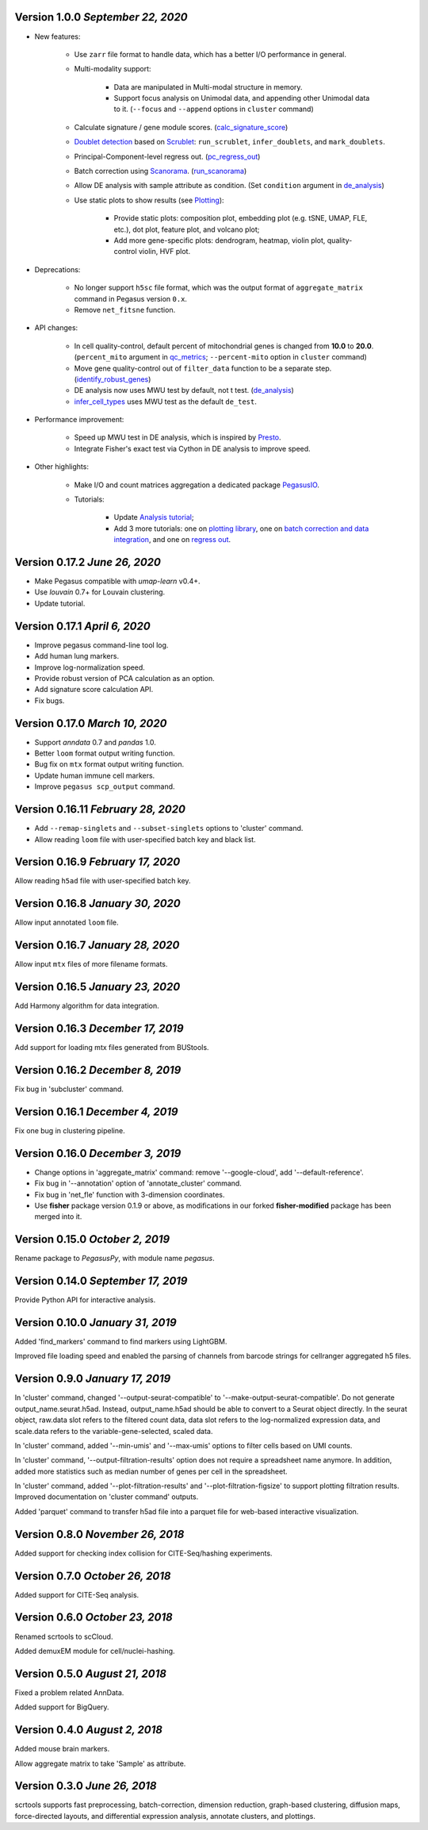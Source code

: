 Version 1.0.0 `September 22, 2020`
--------------------------------------

* New features:

    * Use ``zarr`` file format to handle data, which has a better I/O performance in general.
    * Multi-modality support:

        * Data are manipulated in Multi-modal structure in memory.
        * Support focus analysis on Unimodal data, and appending other Unimodal data to it. (``--focus`` and ``--append`` options in ``cluster`` command)
    * Calculate signature / gene module scores. (`calc_signature_score <api/pegasus.calc_signature_score.html>`_)
    * `Doublet detection <api/index.html#doublet-detection>`_ based on `Scrublet <https://github.com/AllonKleinLab/scrublet>`_: ``run_scrublet``, ``infer_doublets``, and ``mark_doublets``.
    * Principal-Component-level regress out. (`pc_regress_out <api/pegasus.pc_regress_out.html>`_)
    * Batch correction using `Scanorama <https://github.com/brianhie/scanorama>`_. (`run_scanorama <api/pegasus.run_scanorama.html>`_)
    * Allow DE analysis with sample attribute as condition. (Set ``condition`` argument in `de_analysis <api/pegasus.de_analysis.html>`_)
    * Use static plots to show results (see `Plotting <api/index.html#plotting>`_):

        * Provide static plots: composition plot, embedding plot (e.g. tSNE, UMAP, FLE, etc.), dot plot, feature plot, and volcano plot;
        * Add more gene-specific plots: dendrogram, heatmap, violin plot, quality-control violin, HVF plot.
* Deprecations:

    * No longer support ``h5sc`` file format, which was the output format of ``aggregate_matrix`` command in Pegasus version ``0.x``.
    * Remove ``net_fitsne`` function.
* API changes:

    * In cell quality-control, default percent of mitochondrial genes is changed from **10.0** to **20.0**. (``percent_mito`` argument in `qc_metrics <api/pegasus.qc_metrics.html>`_; ``--percent-mito`` option in ``cluster`` command)
    * Move gene quality-control out of ``filter_data`` function to be a separate step. (`identify_robust_genes <api/pegasus.identify_robust_genes.html>`_)
    * DE analysis now uses MWU test by default, not t test. (`de_analysis <api/pegasus.de_analysis.html>`_)
    * `infer_cell_types <api/pegasus.infer_cell_types.html>`_ uses MWU test as the default ``de_test``.
* Performance improvement:

    * Speed up MWU test in DE analysis, which is inspired by `Presto <https://github.com/immunogenomics/presto>`_.
    * Integrate Fisher's exact test via Cython in DE analysis to improve speed.
* Other highlights:

    * Make I/O and count matrices aggregation a dedicated package `PegasusIO <https://pegasusio.readthedocs.io>`_.
    * Tutorials:

        * Update `Analysis tutorial <_static/tutorials/pegasus_analysis.html>`_;
        * Add 3 more tutorials: one on `plotting library <_static/tutorials/plotting_tutorial.html>`_,
          one on `batch correction and data integration <_static/tutorials/batch_correction.html>`_,
          and one on `regress out <_static/tutorials/regress_out.html>`_.

Version 0.17.2 `June 26, 2020`
--------------------------------

* Make Pegasus compatible with *umap-learn* v0.4+.
* Use *louvain* 0.7+ for Louvain clustering.
* Update tutorial.

Version 0.17.1 `April 6, 2020`
--------------------------------

* Improve pegasus command-line tool log.
* Add human lung markers.
* Improve log-normalization speed.
* Provide robust version of PCA calculation as an option.
* Add signature score calculation API.
* Fix bugs.

Version 0.17.0 `March 10, 2020`
--------------------------------

* Support *anndata* 0.7 and *pandas* 1.0.

* Better ``loom`` format output writing function.

* Bug fix on ``mtx`` format output writing function.

* Update human immune cell markers.

* Improve ``pegasus scp_output`` command.

Version 0.16.11 `February 28, 2020`
------------------------------------

* Add ``--remap-singlets`` and ``--subset-singlets`` options to 'cluster' command.

* Allow reading ``loom`` file with user-specified batch key and black list.

Version 0.16.9 `February 17, 2020`
-----------------------------------

Allow reading ``h5ad`` file with user-specified batch key.

Version 0.16.8 `January 30, 2020`
-----------------------------------

Allow input annotated ``loom`` file.

Version 0.16.7 `January 28, 2020`
-----------------------------------

Allow input ``mtx`` files of more filename formats.

Version 0.16.5 `January 23, 2020`
-----------------------------------

Add Harmony algorithm for data integration.

Version 0.16.3 `December 17, 2019`
-----------------------------------

Add support for loading mtx files generated from BUStools.

Version 0.16.2 `December 8, 2019`
-----------------------------------

Fix bug in 'subcluster' command.

Version 0.16.1 `December 4, 2019`
-----------------------------------

Fix one bug in clustering pipeline.

Version 0.16.0 `December 3, 2019`
-----------------------------------

* Change options in 'aggregate_matrix' command: remove '--google-cloud', add '--default-reference'.

* Fix bug in '--annotation' option of 'annotate_cluster' command.

* Fix bug in 'net_fle' function with 3-dimension coordinates.

* Use **fisher** package version 0.1.9 or above, as modifications in our forked **fisher-modified** package has been merged into it.

Version 0.15.0 `October 2, 2019`
-----------------------------------

Rename package to *PegasusPy*, with module name *pegasus*.

Version 0.14.0 `September 17, 2019`
-----------------------------------

Provide Python API for interactive analysis.

Version 0.10.0 `January 31, 2019`
---------------------------------

Added 'find_markers' command to find markers using LightGBM.

Improved file loading speed and enabled the parsing of channels from barcode strings for cellranger aggregated h5 files.

Version 0.9.0 `January 17, 2019`
--------------------------------

In 'cluster' command, changed '--output-seurat-compatible' to '--make-output-seurat-compatible'. Do not generate output_name.seurat.h5ad.
Instead, output_name.h5ad should be able to convert to a Seurat object directly. In the seurat object, raw.data slot refers to the filtered
count data, data slot refers to the log-normalized expression data, and scale.data refers to the variable-gene-selected, scaled data.

In 'cluster' command, added '--min-umis' and '--max-umis' options to filter cells based on UMI counts.

In 'cluster' command, '--output-filtration-results' option does not require a spreadsheet name anymore. In addition, added more statistics such as median number of genes per cell in the spreadsheet.

In 'cluster' command, added '--plot-filtration-results' and '--plot-filtration-figsize' to support plotting filtration results.
Improved documentation on 'cluster command' outputs.

Added 'parquet' command to transfer h5ad file into a parquet file for web-based interactive visualization.

Version 0.8.0 `November 26, 2018`
---------------------------------

Added support for checking index collision for CITE-Seq/hashing experiments.

Version 0.7.0 `October 26, 2018`
--------------------------------

Added support for CITE-Seq analysis.

Version 0.6.0 `October 23, 2018`
--------------------------------

Renamed scrtools to scCloud.

Added demuxEM module for cell/nuclei-hashing.

Version 0.5.0 `August 21, 2018`
-------------------------------

Fixed a problem related AnnData.

Added support for BigQuery.

Version 0.4.0 `August 2, 2018`
------------------------------

Added mouse brain markers.

Allow aggregate matrix to take 'Sample' as attribute.

Version 0.3.0 `June 26, 2018`
-----------------------------

scrtools supports fast preprocessing, batch-correction, dimension reduction, graph-based clustering, diffusion maps, force-directed layouts, and differential expression analysis, annotate clusters, and plottings.

